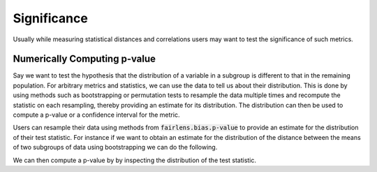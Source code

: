 Significance
============

Usually while measuring statistical distances and correlations users may want to test the significance 
of such metrics.


Numerically Computing p-value
^^^^^^^^^^^^^^^^^^^^^^^^^^^^^

Say we want to test the hypothesis that the distribution of a variable in a subgroup is different to that
in the remaining population. For arbitrary metrics and statistics, we can use the data to tell us about
their distribution. This is done by using methods such as bootstrapping or permutation tests to resample
the data multiple times and recompute the statistic on each resampling, thereby providing an estimate for
its distribution. The distribution can then be used to compute a p-value or a confidence interval for the
metric.

Users can resample their data using methods from :code:`fairlens.bias.p-value` to provide an estimate for
the distribution of their test statistic. For instance if we want to obtain an estimate for the distribution
of the distance between the means of two subgroups of data using bootstrapping we can do the following.

.. ipython:: python

  import pandas as pd
  from fairlens.bias.p_value import bootstrap_statistic

  df = pd.read_csv("../datasets/compas.csv")

  group1 = df[df["Sex"] == "Male"]["RawScore"]
  group2 = df[df["Sex"] == "Female"]["RawScore"]
  test_statistic = lambda x, y: x.mean() - y.mean()

  t_distribution = bootstrap_statistic(group1, group2, test_statistic, n_samples=100)

  t_distribution

We can then compute a p-value by by inspecting the distribution of the test statistic.

.. ipython:: python

  from fairlens.bias.p_value import resampling_pvalue

  t_observed = test_statistic(group1, group2)

  resampling_pvalue(t_observed, t_distribution, alternative="two-sided")

